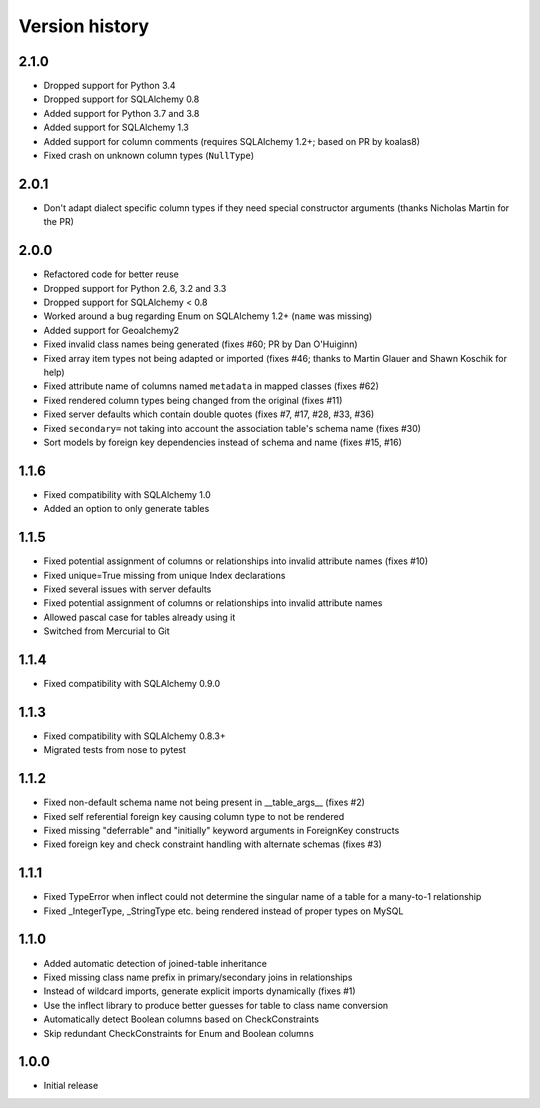 Version history
===============

2.1.0
-----

* Dropped support for Python 3.4
* Dropped support for SQLAlchemy 0.8
* Added support for Python 3.7 and 3.8
* Added support for SQLAlchemy 1.3
* Added support for column comments (requires SQLAlchemy 1.2+; based on PR by koalas8)
* Fixed crash on unknown column types (``NullType``)


2.0.1
-----

* Don't adapt dialect specific column types if they need special constructor arguments
  (thanks Nicholas Martin for the PR)


2.0.0
-----

* Refactored code for better reuse

* Dropped support for Python 2.6, 3.2 and 3.3

* Dropped support for SQLAlchemy < 0.8

* Worked around a bug regarding Enum on SQLAlchemy 1.2+ (``name`` was missing)

* Added support for Geoalchemy2

* Fixed invalid class names being generated (fixes #60; PR by Dan O'Huiginn)

* Fixed array item types not being adapted or imported
  (fixes #46; thanks to Martin Glauer and Shawn Koschik for help)

* Fixed attribute name of columns named ``metadata`` in mapped classes (fixes #62)

* Fixed rendered column types being changed from the original (fixes #11)

* Fixed server defaults which contain double quotes (fixes #7, #17, #28, #33, #36)

* Fixed ``secondary=`` not taking into account the association table's schema name (fixes #30)

* Sort models by foreign key dependencies instead of schema and name (fixes #15, #16)


1.1.6
-----

* Fixed compatibility with SQLAlchemy 1.0

* Added an option to only generate tables


1.1.5
-----

* Fixed potential assignment of columns or relationships into invalid attribute names (fixes #10)

* Fixed unique=True missing from unique Index declarations

* Fixed several issues with server defaults

* Fixed potential assignment of columns or relationships into invalid attribute names

* Allowed pascal case for tables already using it

* Switched from Mercurial to Git


1.1.4
-----

* Fixed compatibility with SQLAlchemy 0.9.0


1.1.3
-----

* Fixed compatibility with SQLAlchemy 0.8.3+

* Migrated tests from nose to pytest


1.1.2
-----

* Fixed non-default schema name not being present in __table_args__ (fixes #2)

* Fixed self referential foreign key causing column type to not be rendered

* Fixed missing "deferrable" and "initially" keyword arguments in ForeignKey constructs

* Fixed foreign key and check constraint handling with alternate schemas (fixes #3)


1.1.1
-----

* Fixed TypeError when inflect could not determine the singular name of a table for a many-to-1 relationship

* Fixed _IntegerType, _StringType etc. being rendered instead of proper types on MySQL


1.1.0
-----

* Added automatic detection of joined-table inheritance

* Fixed missing class name prefix in primary/secondary joins in relationships

* Instead of wildcard imports, generate explicit imports dynamically (fixes #1)

* Use the inflect library to produce better guesses for table to class name conversion

* Automatically detect Boolean columns based on CheckConstraints

* Skip redundant CheckConstraints for Enum and Boolean columns


1.0.0
-----

* Initial release
